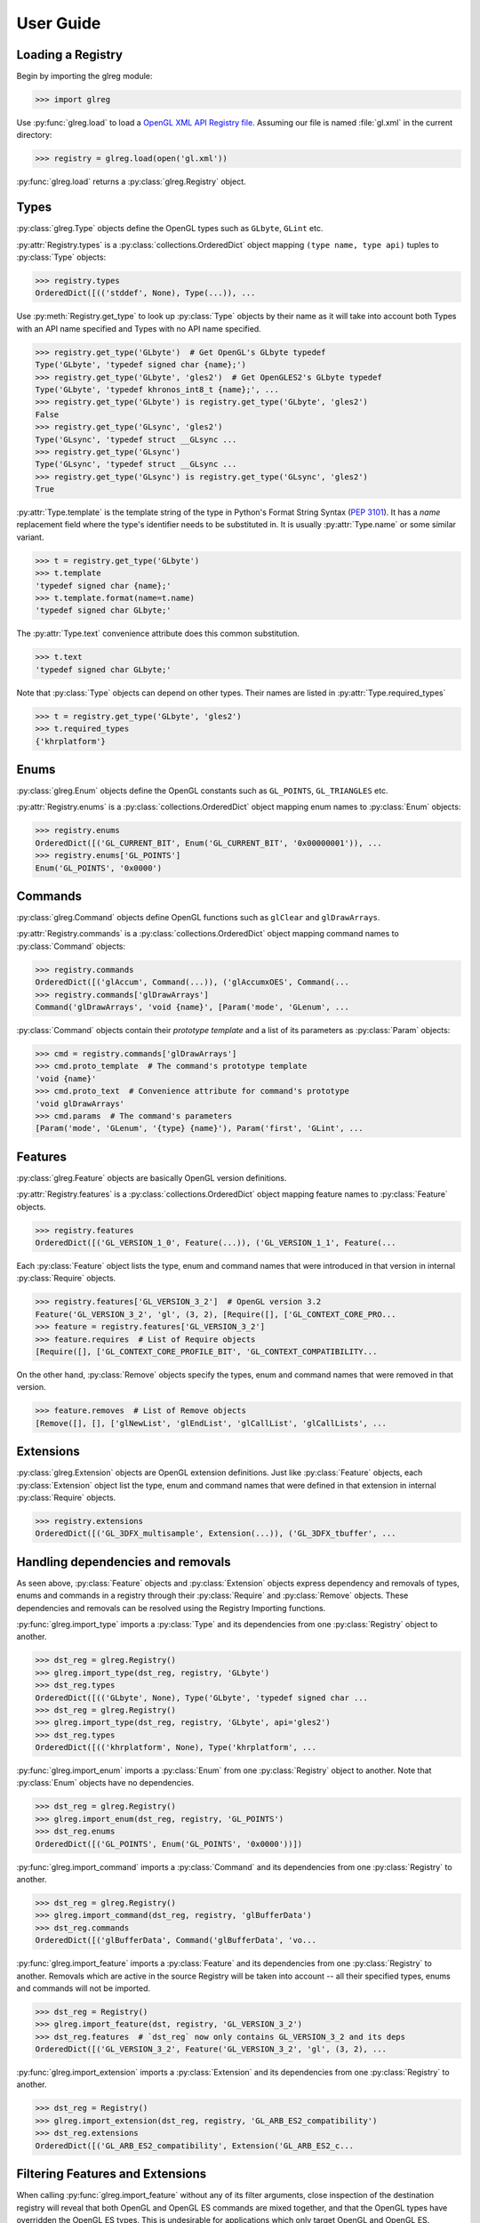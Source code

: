 User Guide
===========
.. py:currentmodule:: glreg

Loading a Registry
-------------------
Begin by importing the glreg module:

>>> import glreg

Use :py:func:`glreg.load` to load a `OpenGL XML API Registry file`_.
Assuming our file is named :file:`gl.xml` in the current directory:

.. _OpenGL XML API Registry file:
    https://cvs.khronos.org/svn/repos/ogl/trunk/doc/registry/public/api/gl.xml

>>> registry = glreg.load(open('gl.xml'))

:py:func:`glreg.load` returns a :py:class:`glreg.Registry` object.

Types
------
:py:class:`glreg.Type` objects define the OpenGL types such as
``GLbyte``, ``GLint`` etc.

:py:attr:`Registry.types` is a :py:class:`collections.OrderedDict` object
mapping ``(type name, type api)`` tuples to :py:class:`Type` objects:

>>> registry.types
OrderedDict([(('stddef', None), Type(...)), ...

Use :py:meth:`Registry.get_type` to look up :py:class:`Type` objects by
their name as it will take into account both Types with an API name specified
and Types with no API name specified.

>>> registry.get_type('GLbyte')  # Get OpenGL's GLbyte typedef
Type('GLbyte', 'typedef signed char {name};')
>>> registry.get_type('GLbyte', 'gles2')  # Get OpenGLES2's GLbyte typedef
Type('GLbyte', 'typedef khronos_int8_t {name};', ...
>>> registry.get_type('GLbyte') is registry.get_type('GLbyte', 'gles2')
False
>>> registry.get_type('GLsync', 'gles2') 
Type('GLsync', 'typedef struct __GLsync ...
>>> registry.get_type('GLsync')
Type('GLsync', 'typedef struct __GLsync ...
>>> registry.get_type('GLsync') is registry.get_type('GLsync', 'gles2')
True

:py:attr:`Type.template` is the template string of the type in Python's
Format String Syntax (:pep:`3101`). It has a `name` replacement field where the
type's identifier needs to be substituted in. It is usually
:py:attr:`Type.name` or some similar variant.

>>> t = registry.get_type('GLbyte')
>>> t.template
'typedef signed char {name};'
>>> t.template.format(name=t.name)
'typedef signed char GLbyte;'

The :py:attr:`Type.text` convenience attribute does this common substitution.

>>> t.text
'typedef signed char GLbyte;'

Note that :py:class:`Type` objects can depend on other types. Their names
are listed in :py:attr:`Type.required_types`

>>> t = registry.get_type('GLbyte', 'gles2')
>>> t.required_types
{'khrplatform'}

Enums
------
:py:class:`glreg.Enum` objects define the OpenGL constants
such as ``GL_POINTS``, ``GL_TRIANGLES`` etc.

:py:attr:`Registry.enums` is a :py:class:`collections.OrderedDict` object
mapping enum names to :py:class:`Enum` objects:

>>> registry.enums
OrderedDict([('GL_CURRENT_BIT', Enum('GL_CURRENT_BIT', '0x00000001')), ...
>>> registry.enums['GL_POINTS']
Enum('GL_POINTS', '0x0000')

Commands
---------
:py:class:`glreg.Command` objects define OpenGL functions
such as ``glClear`` and ``glDrawArrays``.

:py:attr:`Registry.commands` is a :py:class:`collections.OrderedDict` object
mapping command names to :py:class:`Command` objects:

>>> registry.commands
OrderedDict([('glAccum', Command(...)), ('glAccumxOES', Command(...
>>> registry.commands['glDrawArrays']
Command('glDrawArrays', 'void {name}', [Param('mode', 'GLenum', ...

:py:class:`Command` objects contain their `prototype template` and a list
of its parameters as :py:class:`Param` objects:

>>> cmd = registry.commands['glDrawArrays']
>>> cmd.proto_template  # The command's prototype template
'void {name}'
>>> cmd.proto_text  # Convenience attribute for command's prototype
'void glDrawArrays'
>>> cmd.params  # The command's parameters
[Param('mode', 'GLenum', '{type} {name}'), Param('first', 'GLint', ...


Features
---------
:py:class:`glreg.Feature` objects are basically OpenGL version definitions.

:py:attr:`Registry.features` is a :py:class:`collections.OrderedDict` object
mapping feature names to :py:class:`Feature` objects.

>>> registry.features
OrderedDict([('GL_VERSION_1_0', Feature(...)), ('GL_VERSION_1_1', Feature(...

Each :py:class:`Feature` object lists the type, enum and command names
that were introduced in that version in internal :py:class:`Require` objects.

>>> registry.features['GL_VERSION_3_2']  # OpenGL version 3.2
Feature('GL_VERSION_3_2', 'gl', (3, 2), [Require([], ['GL_CONTEXT_CORE_PRO...
>>> feature = registry.features['GL_VERSION_3_2']
>>> feature.requires  # List of Require objects
[Require([], ['GL_CONTEXT_CORE_PROFILE_BIT', 'GL_CONTEXT_COMPATIBILITY...

On the other hand, :py:class:`Remove` objects specify the types, enum and
command names that were removed in that version.

>>> feature.removes  # List of Remove objects
[Remove([], [], ['glNewList', 'glEndList', 'glCallList', 'glCallLists', ...

Extensions
------------
:py:class:`glreg.Extension` objects are OpenGL extension definitions.
Just like :py:class:`Feature` objects, each :py:class:`Extension` object
list the type, enum and command names that were defined in that extension
in internal :py:class:`Require` objects.

>>> registry.extensions
OrderedDict([('GL_3DFX_multisample', Extension(...)), ('GL_3DFX_tbuffer', ...

Handling dependencies and removals
------------------------------------
As seen above, :py:class:`Feature` objects and :py:class:`Extension` objects
express dependency and removals of types, enums and commands in a registry
through their :py:class:`Require` and :py:class:`Remove` objects. These
dependencies and removals can be resolved using the Registry Importing
functions.

:py:func:`glreg.import_type` imports a :py:class:`Type` and its dependencies
from one :py:class:`Registry` object to another.

>>> dst_reg = glreg.Registry()
>>> glreg.import_type(dst_reg, registry, 'GLbyte')
>>> dst_reg.types
OrderedDict([(('GLbyte', None), Type('GLbyte', 'typedef signed char ...
>>> dst_reg = glreg.Registry()
>>> glreg.import_type(dst_reg, registry, 'GLbyte', api='gles2')
>>> dst_reg.types
OrderedDict([(('khrplatform', None), Type('khrplatform', ...

:py:func:`glreg.import_enum` imports a :py:class:`Enum` from one
:py:class:`Registry` object to another.
Note that :py:class:`Enum` objects have no dependencies.

>>> dst_reg = glreg.Registry()
>>> glreg.import_enum(dst_reg, registry, 'GL_POINTS')
>>> dst_reg.enums
OrderedDict([('GL_POINTS', Enum('GL_POINTS', '0x0000'))])

:py:func:`glreg.import_command` imports a :py:class:`Command` and its
dependencies from one :py:class:`Registry` to another.

>>> dst_reg = glreg.Registry()
>>> glreg.import_command(dst_reg, registry, 'glBufferData')
>>> dst_reg.commands
OrderedDict([('glBufferData', Command('glBufferData', 'vo...

:py:func:`glreg.import_feature` imports a :py:class:`Feature` and its
dependencies from one :py:class:`Registry` to another. Removals which are
active in the source Registry will be taken into account -- all their
specified types, enums and commands will not be imported.

>>> dst_reg = Registry()
>>> glreg.import_feature(dst, registry, 'GL_VERSION_3_2')
>>> dst_reg.features  # `dst_reg` now only contains GL_VERSION_3_2 and its deps
OrderedDict([('GL_VERSION_3_2', Feature('GL_VERSION_3_2', 'gl', (3, 2), ...

:py:func:`glreg.import_extension` imports a :py:class:`Extension` and its
dependencies from one :py:class:`Registry` to another.

>>> dst_reg = Registry()
>>> glreg.import_extension(dst_reg, registry, 'GL_ARB_ES2_compatibility')
>>> dst_reg.extensions
OrderedDict([('GL_ARB_ES2_compatibility', Extension('GL_ARB_ES2_c...

Filtering Features and Extensions
----------------------------------
When calling :py:func:`glreg.import_feature` without any of its filter
arguments, close inspection of the destination registry will reveal that
both OpenGL and OpenGL ES commands are mixed together, and that the
OpenGL types have overridden the OpenGL ES types. This is undesirable for
applications which only target OpenGL and OpenGL ES.

We can ensure that only OpenGL or OpenGL ES types, enums and commands
are imported into the destination registry using filters.

:py:class:`Feature` objects can be filtered by `api name` and
`profile name`. :py:class:`Extension` objects can be filtered by
`extension support strings`.

>>> dst = Registry()  # Destination registry
>>> import_registry(dst, registry, api='gl', profile='core', support='glcore')
>>> list(dst.features.keys())  # dst now only contains OpenGL Core features
['GL_VERSION_1_0', 'GL_VERSION_1_1', 'GL_VERSION_1_2', ...
>>> list(dst.extensions.keys())  # dst now only contains OpenGL Core extensions
['GL_ARB_ES2_compatibility', 'GL_ARB_ES3_1_compatibility', 'GL_ARB_ES3_comp...

:py:meth:`Registry.get_apis`, :py:meth:`Registry.get_profiles` and
:py:meth:`Registry.get_supports` will return all the
api names, profile names and extension support strings referenced in the
registry respectively.

>>> sorted(registry.get_apis())
['gl', 'gles1', 'gles2']
>>> sorted(registry.get_profiles())
['common', 'compatibility', 'core']
>>> sorted(registry.get_supports())
['gl', 'glcore', 'gles1', 'gles2']

Grouping Types, Enums and Commands by their Feature or Extension
-----------------------------------------------------------------
OpenGL C header files typically group types, enums and commands by
the feature or extension where they were first introduced. This can
be accomplished using :py:func:`glreg.group_apis`.

:py:func:`glreg.group_apis` generates a new :py:class:`Registry` object
for every feature and extension in a registry while importing their
types, enums and commands. This effectively groups types, enums and
commands with the feature or extension where they were first defined.

>>> group_apis(registry, api='gles2', support='gles2')
[Registry('GL_ES_VERSION_2_0', OrderedDict([(('khrplatform', None), Type...

A simple OpenGL (ES) C header can thus be generated with the following loop:

>>> for api in group_apis(registry, api='gles2', support='gles2'):
...     print('#ifndef ' + api.name)
...     print('#define ' + api.name)
...     print(api.text)
...     print('#endif')
#ifndef GL_ES_VERSION_2_0
#define GL_ES_VERSION_2_0
#include <KHR/khrplatform.h>
typedef khronos_int8_t GLbyte;
...

Command-line interface
-----------------------
When run as a script from the command line, glreg provides a simple
command line interface for generating C header files from a registry.

.. code-block:: shell

    $ python -mglreg --list-apis gl.xml
    gl
    gles1
    gles2
    $ python -mglreg --list-profiles gl.xml
    common
    compatibility
    core
    $ python -mglreg --list-supports gl.xml
    gl
    glcore
    gles1
    gles2
    $ python -mglreg --api gl --profile core --support glcore gl.xml
    #ifndef GL_VERSION_1_0
    #define GL_VERSION_1_0
    typedef void GLvoid;
    typedef unsigned int GLenum;
    typedef int GLint;
    typedef int GLsizei;
    typedef double GLdouble;
    typedef unsigned int GLbitfield;
    typedef float GLfloat;
    typedef unsigned char GLboolean;
    typedef unsigned int GLuint;
    extern void glBlendFunc(GLenum sfactor, GLenum dfactor);
    extern void glClear(GLbitfield mask);
    ...

Limitations
-------------
* ``<remove>`` tags in ``<extension>`` tags, despite being defined in
  the schema, is not supported because they do not make sense.
